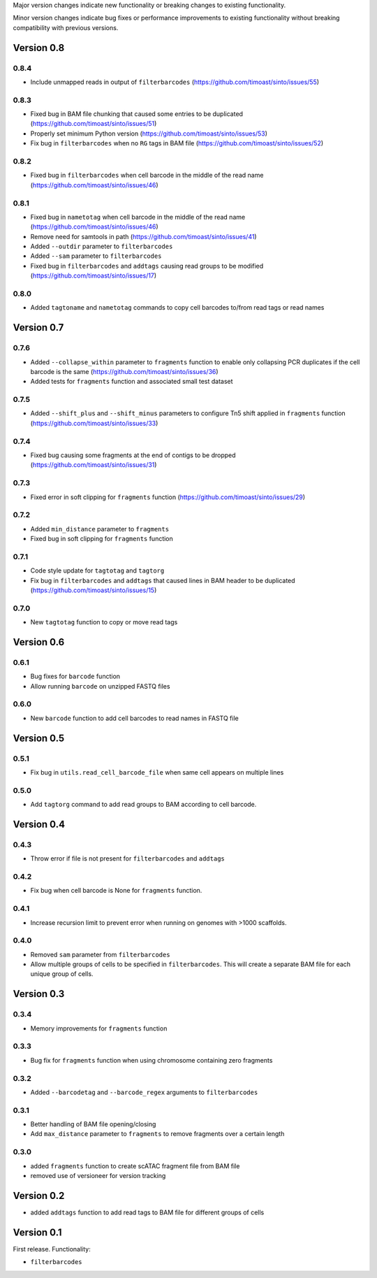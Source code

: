 Major version changes indicate new functionality
or breaking changes to existing functionality.

Minor version changes indicate bug fixes or
performance improvements to existing functionality
without breaking compatibility with previous versions.

Version 0.8
-----------

0.8.4
~~~~~

- Include unmapped reads in output of ``filterbarcodes`` (https://github.com/timoast/sinto/issues/55)

0.8.3
~~~~~

- Fixed bug in BAM file chunking that caused some entries to be duplicated (https://github.com/timoast/sinto/issues/51)
- Properly set minimum Python version (https://github.com/timoast/sinto/issues/53)
- Fix bug in ``filterbarcodes`` when no ``RG`` tags in BAM file (https://github.com/timoast/sinto/issues/52)

0.8.2
~~~~~

- Fixed bug in ``filterbarcodes`` when cell barcode in the middle of the read name (https://github.com/timoast/sinto/issues/46)

0.8.1
~~~~~

- Fixed bug in ``nametotag`` when cell barcode in the middle of the read name (https://github.com/timoast/sinto/issues/46)
- Remove need for samtools in path (https://github.com/timoast/sinto/issues/41)
- Added ``--outdir`` parameter to ``filterbarcodes``
- Added ``--sam`` parameter to ``filterbarcodes``
- Fixed bug in ``filterbarcodes`` and ``addtags`` causing read groups to be modified (https://github.com/timoast/sinto/issues/17)

0.8.0
~~~~~

- Added ``tagtoname`` and ``nametotag`` commands to copy cell barcodes to/from read tags or read names

Version 0.7
-----------

0.7.6
~~~~~

- Added ``--collapse_within`` parameter to ``fragments`` function to enable only collapsing PCR duplicates if the cell barcode is the same (https://github.com/timoast/sinto/issues/36)
- Added tests for ``fragments`` function and associated small test dataset

0.7.5
~~~~~

- Added ``--shift_plus`` and ``--shift_minus`` parameters to configure Tn5 shift applied in ``fragments`` function (https://github.com/timoast/sinto/issues/33)

0.7.4
~~~~~

- Fixed bug causing some fragments at the end of contigs to be dropped (https://github.com/timoast/sinto/issues/31)

0.7.3
~~~~~

- Fixed error in soft clipping for ``fragments`` function (https://github.com/timoast/sinto/issues/29)

0.7.2
~~~~~

- Added ``min_distance`` parameter to ``fragments``
- Fixed bug in soft clipping for ``fragments`` function

0.7.1
~~~~~

- Code style update for ``tagtotag`` and ``tagtorg``
- Fix bug in ``filterbarcodes`` and ``addtags`` that caused lines in BAM header to be duplicated (https://github.com/timoast/sinto/issues/15)

0.7.0
~~~~~

- New ``tagtotag`` function to copy or move read tags

Version 0.6
-----------

0.6.1
~~~~~

- Bug fixes for ``barcode`` function
- Allow running ``barcode`` on unzipped FASTQ files

0.6.0
~~~~~

- New ``barcode`` function to add cell barcodes to read names in FASTQ file


Version 0.5
-----------

0.5.1
~~~~~

- Fix bug in ``utils.read_cell_barcode_file`` when same cell appears on multiple lines

0.5.0
~~~~~

- Add ``tagtorg`` command to add read groups to BAM according to cell barcode.

Version 0.4
-----------

0.4.3
~~~~~

- Throw error if file is not present for ``filterbarcodes`` and ``addtags``

0.4.2
~~~~~

- Fix bug when cell barcode is None for ``fragments`` function.

0.4.1
~~~~~

- Increase recursion limit to prevent error when running on genomes
  with >1000 scaffolds.

0.4.0
~~~~~

- Removed ``sam`` parameter from ``filterbarcodes``
- Allow multiple groups of cells to be specified in ``filterbarcodes``. 
  This will create a separate BAM file for each unique group of cells.

Version 0.3
-----------

0.3.4
~~~~~

- Memory improvements for ``fragments`` function

0.3.3
~~~~~

- Bug fix for ``fragments`` function when using chromosome containing zero fragments

0.3.2
~~~~~

- Added ``--barcodetag`` and ``--barcode_regex`` arguments to ``filterbarcodes``

0.3.1
~~~~~

- Better handling of BAM file opening/closing
- Add ``max_distance`` parameter to ``fragments`` to remove fragments over a certain length

0.3.0
~~~~~

- added ``fragments`` function to create scATAC fragment file from BAM file
- removed use of versioneer for version tracking


Version 0.2
-----------

- added ``addtags`` function to add read tags to BAM file for different groups of cells

Version 0.1
-----------

First release. Functionality:

- ``filterbarcodes``
